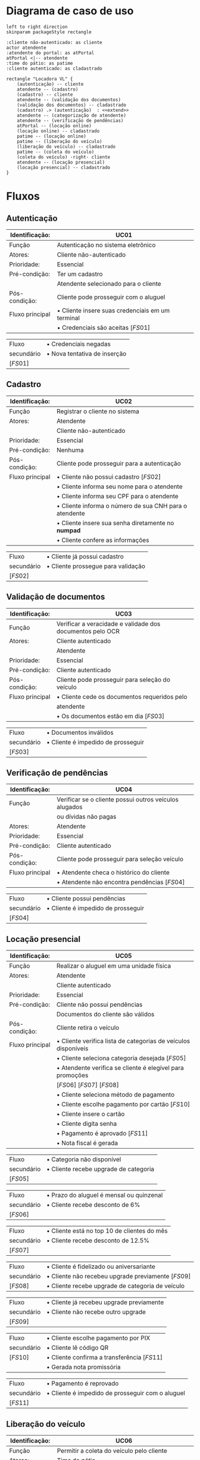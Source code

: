 * Diagrama de caso de uso
  #+begin_src plantuml :file images/caso_de_uso.png
    left to right direction
    skinparam packageStyle rectangle

    :cliente não-autenticado: as cliente
    actor atendente
    :atendente do portal: as atPortal
    atPortal <|-- atendente
    :time do pátio: as patime
    :cliente autenticado: as cladastrado

    rectangle "Locadora VL" {
	    (autenticação) -- cliente
	    atendente -- (cadastro)
	    (cadastro) -- cliente
	    atendente -- (validação dos documentos)
	    (validação dos documentos) -- cladastrado
	    (cadastro) .> (autenticação)  : <<extend>>
	    atendente -- (categorização de atendente)
	    atendente -- (verificação de pendências)
	    atPortal -- (locação online)
	    (locação online) -- cladastrado
	    patime -- (locação online)
	    patime -- (liberação do veículo)
	    (liberação do veículo) -- cladastrado
	    patime -- (coleta do veículo)
	    (coleta do veículo) -right- cliente
	    atendente -- (locação presencial)
	    (locação presencial) -- cladastrado
    }
  #+end_src

  #+RESULTS:
  [[file:images/caso_de_uso.png]]

* Fluxos
** Autenticação
   #+ATTR_LATEX: :environment longtable :align |p{3cm}|p{13cm}|
   |-----------------+--------------------------------------------------|
   | Identificação:  | UC01                                             |
   |-----------------+--------------------------------------------------|
   | Função          | Autenticação no sistema eletrônico               |
   |-----------------+--------------------------------------------------|
   | Atores:         | Cliente não-autenticado                          |
   |-----------------+--------------------------------------------------|
   | Prioridade:     | Essencial                                        |
   |-----------------+--------------------------------------------------|
   | Pré-condição:   | Ter um cadastro                                  |
   |                 | Atendente selecionado para o cliente             |
   |-----------------+--------------------------------------------------|
   | Pós-condição:   | Cliente pode prosseguir com o aluguel            |
   |-----------------+--------------------------------------------------|
   | Fluxo principal | \bullet Cliente insere suas credenciais em um terminal |
   |                 | \bullet Credenciais são aceitas $\left[FS01\right]$    |
   |-----------------+--------------------------------------------------|

   #+ATTR_LATEX: :environment longtable :align |p{3cm}|p{13cm}|
   |---------------------+------------------------------|
   | Fluxo               | \bullet Credenciais negadas        |
   | secundário          | \bullet Nova tentativa de inserção |
   | $\left[FS01\right]$ |                              |
   |---------------------+------------------------------|


** Cadastro
   #+ATTR_LATEX: :environment longtable :align |p{3cm}|p{13cm}|
   |-----------------+--------------------------------------------------------|
   | Identificação:  | UC02                                                   |
   |-----------------+--------------------------------------------------------|
   | Função          | Registrar o cliente no sistema                         |
   |-----------------+--------------------------------------------------------|
   | Atores:         | Atendente                                              |
   |                 | Cliente não-autenticado                                |
   |-----------------+--------------------------------------------------------|
   | Prioridade:     | Essencial                                              |
   |-----------------+--------------------------------------------------------|
   | Pré-condição:   | Nenhuma                                                |
   |-----------------+--------------------------------------------------------|
   | Pós-condição:   | Cliente pode prosseguir para a autenticação            |
   |-----------------+--------------------------------------------------------|
   | Fluxo principal | \bullet Cliente não possui cadastro $\left[FS02\right]$      |
   |                 | \bullet Cliente informa seu nome para o atendente            |
   |                 | \bullet Cliente informa seu CPF para o atendente             |
   |                 | \bullet Cliente informa o número de sua CNH para o atendente |
   |                 | \bullet Cliente insere sua senha diretamente no *numpad*       |
   |                 | \bullet Cliente confere as informações                       |
   |-----------------+--------------------------------------------------------|

   #+ATTR_LATEX: :environment longtable :align |p{3cm}|p{13cm}|
   |---------------------+------------------------------------|
   | Fluxo               | \bullet Cliente já possui cadastro       |
   | secundário          | \bullet Cliente prossegue para validação |
   | $\left[FS02\right]$ |                                    |
   |---------------------+------------------------------------|

** Validação de documentos
   #+ATTR_LATEX: :environment longtable :align |p{3cm}|p{13cm}|
   |-----------------+-----------------------------------------------------------|
   | Identificação:  | UC03                                                      |
   |-----------------+-----------------------------------------------------------|
   | Função          | Verificar a veracidade e validade dos documentos pelo OCR |
   |-----------------+-----------------------------------------------------------|
   | Atores:         | Cliente autenticado                                       |
   |                 | Atendente                                                 |
   |-----------------+-----------------------------------------------------------|
   | Prioridade:     | Essencial                                                 |
   |-----------------+-----------------------------------------------------------|
   | Pré-condição:   | Cliente autenticado                                       |
   |-----------------+-----------------------------------------------------------|
   | Pós-condição:   | Cliente pode prosseguir para seleção do veículo           |
   |-----------------+-----------------------------------------------------------|
   | Fluxo principal | \bullet Cliente cede os documentos requeridos pelo              |
   |                 | atendente                                                 |
   |                 | \bullet Os documentos estão em dia $\left[FS03\right]$          |
   |-----------------+-----------------------------------------------------------|

   #+ATTR_LATEX: :environment longtable :align |p{3cm}|p{13cm}|
   |----------------------+------------------------------------|
   | Fluxo                | \bullet Documentos inválidos             |
   | secundário           | \bullet Cliente é impedido de prosseguir |
   | $\left[FS03\right]$  |                                    |
   |----------------------+------------------------------------|

** Verificação de pendências
   #+ATTR_LATEX: :environment longtable :align |p{3cm}|p{13cm}|
   |-----------------+--------------------------------------------------------|
   | Identificação:  | UC04                                                   |
   |-----------------+--------------------------------------------------------|
   | Função          | Verificar se o cliente possui outros veículos alugados |
   |                 | ou dívidas não pagas                                   |
   |-----------------+--------------------------------------------------------|
   | Atores:         | Atendente                                              |
   |-----------------+--------------------------------------------------------|
   | Prioridade:     | Essencial                                              |
   |-----------------+--------------------------------------------------------|
   | Pré-condição:   | Cliente autenticado                                    |
   |-----------------+--------------------------------------------------------|
   | Pós-condição:   | Cliente pode prosseguir para seleção veículo           |
   |-----------------+--------------------------------------------------------|
   | Fluxo principal | \bullet Atendente checa o histórico do cliente               |
   |                 | \bullet Atendente não encontra pendências $\left[FS04\right]$ |
   |-----------------+--------------------------------------------------------|

   #+ATTR_LATEX: :environment longtable :align |p{3cm}|p{13cm}|
   |---------------------+------------------------------------|
   | Fluxo               | \bullet Cliente possui pendências        |
   | secundário          | \bullet Cliente é impedido de prosseguir |
   | $\left[FS04\right]$ |                                    |
   |---------------------+------------------------------------|

   \clearpage
** Locação presencial
   #+ATTR_LATEX: :environment longtable :align |p{3cm}|p{13cm}|
   |-----------------+----------------------------------------------------------------|
   | Identificação:  | UC05                                                           |
   |-----------------+----------------------------------------------------------------|
   | Função          | Realizar o aluguel em uma unidade física                       |
   |-----------------+----------------------------------------------------------------|
   | Atores:         | Atendente                                                      |
   |                 | Cliente autenticado                                            |
   |-----------------+----------------------------------------------------------------|
   | Prioridade:     | Essencial                                                      |
   |-----------------+----------------------------------------------------------------|
   | Pré-condição:   | Cliente não possui pendências                                  |
   |                 | Documentos do cliente são válidos                              |
   |-----------------+----------------------------------------------------------------|
   | Pós-condição:   | Cliente retira o veículo                                       |
   |-----------------+----------------------------------------------------------------|
   | Fluxo principal | \bullet Cliente verifica lista de categorias de veículos disponíveis |
   |                 | \bullet Cliente seleciona categoria desejada $\left[FS05\right]$     |
   |                 | \bullet Atendente verifica se cliente é elegível para promoções      |
   |                 | $\left[FS06\right]$ $\left[FS07\right]$ $\left[FS08\right]$    |
   |                 | \bullet Cliente seleciona método de pagamento                        |
   |                 | \bullet Cliente escolhe pagamento por cartão $\left[FS10\right]$     |
   |                 | \bullet Cliente insere o cartão                                      |
   |                 | \bullet Cliente digita senha                                         |
   |                 | \bullet Pagamento é aprovado $\left[FS11\right]$                     |
   |                 | \bullet Nota fiscal é gerada                                         |
   |-----------------+----------------------------------------------------------------|

   #+ATTR_LATEX: :environment longtable :align |p{3cm}|p{13cm}|
   |---------------------+---------------------------------------|
   | Fluxo               | \bullet Categoria não disponível            |
   | secundário          | \bullet Cliente recebe upgrade de categoria |
   | $\left[FS05\right]$ |                                       |
   |---------------------+---------------------------------------|

   #+ATTR_LATEX: :environment longtable :align |p{3cm}|p{13cm}|
   |-------------------+------------------------------------------|
   | Fluxo             | \bullet Prazo do aluguel é mensal ou quinzenal |
   | secundário        | \bullet Cliente recebe desconto de 6%          |
   | $\left[FS06\right]$ |                                          |
   |-------------------+------------------------------------------|

   #+ATTR_LATEX: :environment longtable :align |p{3cm}|p{13cm}|
   |---------------------+---------------------------------------------|
   | Fluxo               | \bullet Cliente está no top 10 de clientes do mês |
   | secundário          | \bullet Cliente recebe desconto de 12.5%          |
   | $\left[FS07\right]$ |                                             |
   |---------------------+---------------------------------------------|

   #+ATTR_LATEX: :environment longtable :align |p{3cm}|p{13cm}|
   |---------------------+---------------------------------------------------------------|
   | Fluxo               | \bullet Cliente é fidelizado ou aniversariante                      |
   | secundário          | \bullet Cliente não recebeu upgrade previamente $\left[FS09\right]$ |
   | $\left[FS08\right]$ | \bullet Cliente recebe upgrade de categoria de veículo              |
   |---------------------+---------------------------------------------------------------|

   #+ATTR_LATEX: :environment longtable :align |p{3cm}|p{13cm}|
   |---------------------+------------------------------------------|
   | Fluxo               | \bullet Cliente já recebeu upgrade previamente |
   | secundário          | \bullet Cliente não recebe outro upgrade       |
   | $\left[FS09\right]$ |                                          |
   |---------------------+------------------------------------------|

   #+ATTR_LATEX: :environment longtable :align |p{3cm}|p{13cm}|
   |---------------------+--------------------------------------------------------|
   | Fluxo               | \bullet Cliente escolhe pagamento por PIX                    |
   | secundário          | \bullet Cliente lê código QR                                 |
   | $\left[FS10\right]$ | \bullet Cliente confirma a transferência $\left[FS11\right]$ |
   |                     | \bullet Gerada nota promissória                              |
   |---------------------+--------------------------------------------------------|

   #+ATTR_LATEX: :environment longtable :align |p{3cm}|p{13cm}|
   |-------------------+--------------------------------------------------|
   | Fluxo             | \bullet Pagamento é reprovado                          |
   | secundário        | \bullet Cliente é impedido de prosseguir com o aluguel |
   | $\left[FS11\right]$ |                                                  |
   |-------------------+--------------------------------------------------|

** Liberação do veículo
   #+ATTR_LATEX: :environment longtable :align |p{3cm}|p{13cm}|
   |-----------------+--------------------------------------------------|
   | Identificação:  | UC06                                             |
   |-----------------+--------------------------------------------------|
   | Função          | Permitir a coleta do veículo pelo cliente        |
   |-----------------+--------------------------------------------------|
   | Atores:         | Time do pátio                                    |
   |                 | Cliente autenticado                              |
   |-----------------+--------------------------------------------------|
   | Prioridade:     | Essencial                                        |
   |-----------------+--------------------------------------------------|
   | Pré-condição:   | Pagamento realizado pelo cliente                 |
   |-----------------+--------------------------------------------------|
   | Pós-condição:   | Cliente retira o veículo                         |
   |-----------------+--------------------------------------------------|
   | Fluxo principal | \bullet Time do pátio localiza veículo solicitado      |
   |                 | \bullet Time do pátio prepara o veículo                |
   |                 | \bullet Time do pátio manobra o veículo para o cliente |
   |-----------------+--------------------------------------------------|

** Coleta do veículo
   #+ATTR_LATEX: :environment longtable :align |p{3cm}|p{13cm}|
   |------------------+-------------------------------------------------------------------|
   | Identificação:   | UC07                                                              |
   |------------------+-------------------------------------------------------------------|
   | Função:          | Recebimento do veículo após encerramento do aluguel               |
   |------------------+-------------------------------------------------------------------|
   | Atores:          | Time do pátio                                                     |
   |                  | Cliente não-autenticado                                           |
   |------------------+-------------------------------------------------------------------|
   | Prioridade:      | Essencial                                                         |
   |------------------+-------------------------------------------------------------------|
   | Pré-condição:    | Liberação do veículo                                              |
   |------------------+-------------------------------------------------------------------|
   | Pós-condição:    | Nenhuma                                                           |
   |------------------+-------------------------------------------------------------------|
   | Fluxo principal: | \bullet Time do pátio aborda cliente                                    |
   |                  | \bullet Time do pátio verifica condições do veículo $\left[FS12\right]$ |
   |                  | \bullet Time do pátio não encontra pertences no veículo                 |
   |                  | $\left[FS13\right]$                                               |
   |                  | \bullet Time do pátio estaciona o veículo na garagem                    |
   |                  | \bullet Time do pátio registra recebimento e encerramento das operações |
   |------------------+-------------------------------------------------------------------|

   #+ATTR_LATEX: :environment longtable :align |p{3cm}|p{13cm}|
   |---------------------+-------------------------------|
   | Fluxo               | \bullet Veículo em más condições    |
   | secundário          | \bullet Time do pátio aciona seguro |
   | $\left[FS12\right]$ |                               |
   |---------------------+-------------------------------|

   #+ATTR_LATEX: :environment longtable :align |p{3cm}|p{13cm}|
   |---------------------+-----------------------------------------------|
   | Fluxo               | \bullet Time do pátio encontra pertences no veículo |
   | secundário          | \bullet Pertences são devolvidos ao cliente         |
   | $\left[FS13\right]$ |                                               |
   |---------------------+-----------------------------------------------|


** Locação online
   #+ATTR_LATEX: :environment longtable :align |p{3cm}|p{13cm}|
   |-----------------+---------------------------------------------------------------|
   | Identificação:  | UC08                                                          |
   |-----------------+---------------------------------------------------------------|
   | Função          | Realizar o aluguel pelo portal virtual                        |
   |-----------------+---------------------------------------------------------------|
   | Atores:         | Atendente do portal                                           |
   |                 | Time do pátio                                                 |
   |                 | Cliente autenticado                                           |
   |-----------------+---------------------------------------------------------------|
   | Prioridade:     | Essencial                                                     |
   |-----------------+---------------------------------------------------------------|
   | Pré-condição:   | Cliente possuir cadastro                                      |
   |-----------------+---------------------------------------------------------------|
   | Pós-condição:   | Retirada do veículo                                           |
   |-----------------+---------------------------------------------------------------|
   | Fluxo principal | \bullet Cliente se autentica no portal                              |
   |                 | \bullet Atendente do portal verifica documentos $\left[FS03\right]$ |
   |                 | \bullet Atendente do portal verifica pendências $\left[FS04\right]$ |
   |                 | \bullet Cliente seleciona categoria de veículo $\left[FS05\right]$  |
   |                 | \bullet Portal verifica se cliente é elegível para promoções        |
   |                 | $\left[FS06\right]$ $\left[FS07\right]$ $\left[FS08\right]$   |
   |                 | \bullet Cliente realiza pagamento por API                           |
   |                 | \bullet Time do pátio é notificado do agendamento                   |
   |-----------------+---------------------------------------------------------------|
** Categorização de atendente
   #+ATTR_LATEX: :environment longtable :align |p{3cm}|p{13cm}|
   |-----------------+---------------------------------------------------------------|
   | Identificação:  | UC09                                                          |
   |-----------------+---------------------------------------------------------------|
   | Função          | Selecionar o atendente apropriado ao cliente                  |
   |-----------------+---------------------------------------------------------------|
   | Atores:         | Atendente                                                     |
   |-----------------+---------------------------------------------------------------|
   | Prioridade:     | Essencial                                                     |
   |-----------------+---------------------------------------------------------------|
   | Pré-condição:   | Chegada de cliente                                            |
   |-----------------+---------------------------------------------------------------|
   | Pós-condição:   | Atender o cliente                                             |
   |-----------------+---------------------------------------------------------------|
   | Fluxo principal | \bullet Atendente verifica histórico de aluguéis do cliente         |
   |                 | \bullet Cliente possui valores de aluguéis baixos $\left[FS14\right]$ |
   |                 | \bullet É atribuído um atendente de menor desempenho em vendas      |
   |-----------------+---------------------------------------------------------------|

   #+ATTR_LATEX: :environment longtable :align |p{3cm}|p{13cm}|
   |---------------------+-------------------------------------------------------------------|
   | Fluxo               | \bullet Cliente possui valores de aluguéis altos                        |
   | secundário          | \bullet É atribuído aleatoriamente um atendente de desempenho aceitável |
   | $\left[FS14\right]$ |                                                                   |
   |---------------------+-------------------------------------------------------------------|
